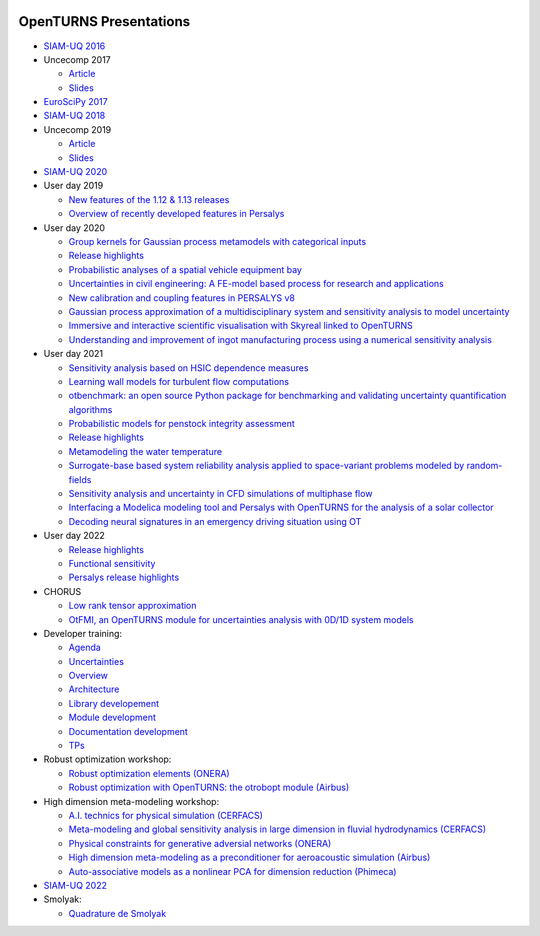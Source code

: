 .. image:: https://github.com/openturns/presentation/actions/workflows/build.yml/badge.svg?branch=master
    :target: https://github.com/openturns/presentation/actions/workflows/build.yml

=======================
OpenTURNS Presentations
=======================

- `SIAM-UQ 2016 <https://github.com/openturns/openturns.github.io/blob/master/presentation/master/siamuq-2016-OpenTURNS.pdf>`_

- Uncecomp 2017

  - `Article <https://github.com/openturns/openturns.github.io/blob/master/presentation/master/uncecomp-2017-article-OpenTURNS.pdf>`_
  - `Slides <https://github.com/openturns/openturns.github.io/blob/master/presentation/master/uncecomp-2017-slides-OpenTURNS.pdf>`_

- `EuroSciPy 2017 <https://github.com/openturns/openturns.github.io/blob/master/presentation/master/euroscipy-2017.pdf>`_

- `SIAM-UQ 2018 <https://github.com/openturns/openturns.github.io/blob/master/presentation/master/siamuq-2018-OpenTURNS.pdf>`_

- Uncecomp 2019

  - `Article <https://github.com/openturns/openturns.github.io/blob/master/presentation/master/uncecomp-2019-article-OpenTURNS.pdf>`_
  - `Slides <https://github.com/openturns/openturns.github.io/blob/master/presentation/master/uncecomp-2019-slides-OpenTURNS.pdf>`_

- `SIAM-UQ 2020 <https://github.com/openturns/openturns.github.io/blob/master/presentation/master/siamuq-2020-slides-OpenTURNS.pdf>`_

- User day 2019

  - `New features of the 1.12 & 1.13 releases <https://github.com/openturns/presentation/blob/master/userday2019/JU12_JulienS_RLN.pdf>`_
  - `Overview of recently developed features in Persalys <https://github.com/openturns/presentation/blob/master/userday2019/journee_OT_2019_06_07_Phimeca.pdf>`_

- User day 2020

  - `Group kernels for Gaussian process metamodels with categorical inputs <https://github.com/openturns/presentation/blob/master/userday2020/catkriging_talk-2.pdf>`_
  - `Release highlights <https://github.com/openturns/openturns.github.io/blob/master/presentation/master/userday2020relhi.pdf>`_
  - `Probabilistic analyses of a spatial vehicle equipment bay <https://github.com/openturns/presentation/blob/master/userday2020/JU_OT_2020_CNES-Study.pdf>`_
  - `Uncertainties in civil engineering: A FE-model based process for research and applications <https://github.com/openturns/presentation/blob/master/userday2020/kobe_OT_user_day_2020_v01.pdf>`_
  - `New calibration and coupling features in PERSALYS v8 <https://github.com/openturns/openturns.github.io/blob/master/presentation/master/UsersDay-2020-PERSALYS.pdf>`_
  - `Gaussian process approximation of a multidisciplinary system and sensitivity analysis to model uncertainty <https://github.com/openturns/presentation/blob/master/userday2020/ju_ot_dubreuil.pdf>`_
  - `Immersive and interactive scientific visualisation with Skyreal linked to OpenTURNS <https://github.com/openturns/presentation/blob/master/userday2020/Skyreal_OTUserDay_VisuScientific.pdf>`_
  - `Understanding and improvement of ingot manufacturing process using a numerical sensitivity analysis <https://github.com/openturns/presentation/blob/master/userday2020/DEMAY_OT_200619.pdf>`_

- User day 2021

  - `Sensitivity analysis based on HSIC dependence measures <https://github.com/openturns/presentation/blob/master/userday2021/JourneeOT_Marrel_Chabridon_Pelmatti_2021_06_11-V3.pdf>`_
  - `Learning wall models for turbulent flow computations <https://github.com/openturns/presentation/blob/master/userday2021/wall_models_JU_openturns.pdf>`_
  - `otbenchmark: an open source Python package for benchmarking and validating uncertainty quantification algorithms <https://github.com/openturns/presentation/blob/master/userday2021/jot_efekhari21.pdf>`_
  - `Probabilistic models for penstock integrity assessment <https://github.com/openturns/presentation/blob/master/userday2021/Persalys-Penstock.pdf>`_
  - `Release highlights <https://github.com/openturns/openturns.github.io/blob/master/presentation/master/userday2021relhi.pdf>`_
  - `Metamodeling the water temperature <https://github.com/openturns/openturns.github.io/blob/master/presentation/master/frasilOTUsers2021.pdf>`_
  - `Surrogate-base based system reliability analysis applied to space-variant problems modeled by random-fields <https://github.com/openturns/presentation/blob/master/userday2021/JU_OT_Amrane.pdf>`_
  - `Sensitivity analysis and uncertainty in CFD simulations of multiphase flow <https://github.com/openturns/presentation/blob/master/userday2021/JU_OT_chenry.pdf>`_
  - `Interfacing a Modelica modeling tool and Persalys with OpenTURNS for the analysis of a solar collector <https://github.com/openturns/presentation/blob/master/userday2021/modelica_persalys.pdf>`_
  - `Decoding neural signatures in an emergency driving situation using OT <https://github.com/openturns/presentation/blob/master/userday2021/Human_Monitoring.pdf>`_

- User day 2022

  - `Release highlights <https://github.com/openturns/openturns.github.io/blob/master/presentation/master/userday2022relhi.pdf>`_
  - `Functional sensitivity <https://github.com/openturns/openturns.github.io/blob/master/presentation/master/functional_sensitivity.pdf>`_
  - `Persalys release highlights <https://github.com/openturns/openturns.github.io/blob/master/presentation/master/UsersDay-2022-PERSALYS.pdf>`_

- CHORUS

  - `Low rank tensor approximation <https://github.com/openturns/openturns.github.io/blob/master/presentation/master/lowranktensor.pdf>`_
  - `OtFMI, an OpenTURNS module for uncertainties analysis with 0D/1D system models <https://github.com/openturns/openturns.github.io/blob/master/presentation/master/chorus-2017-otfmi.pdf>`_

- Developer training:

  - `Agenda <https://github.com/openturns/openturns.github.io/blob/master/presentation/master/agenda.pdf>`_
  - `Uncertainties <https://github.com/openturns/openturns.github.io/blob/master/presentation/master/uncertainties.pdf>`_
  - `Overview <https://github.com/openturns/openturns.github.io/blob/master/presentation/master/overview.pdf>`_
  - `Architecture <https://github.com/openturns/openturns.github.io/blob/master/presentation/master/architecture.pdf>`_
  - `Library developement <https://github.com/openturns/openturns.github.io/blob/master/presentation/master/library_development.pdf>`_
  - `Module development <https://github.com/openturns/openturns.github.io/blob/master/presentation/master/module_development.pdf>`_
  - `Documentation development <https://github.com/openturns/openturns.github.io/blob/master/presentation/master/doc_development.pdf>`_
  - `TPs <https://github.com/openturns/openturns.github.io/blob/master/presentation/master/tps.pdf>`_

- Robust optimization workshop:

  - `Robust optimization elements (ONERA) <https://github.com/openturns/openturns.github.io/blob/master/presentation/master/robust-optimization-onera.pdf>`_
  - `Robust optimization with OpenTURNS: the otrobopt module (Airbus) <https://github.com/openturns/openturns.github.io/blob/master/presentation/master/otrobopt-airbus.pdf>`_

- High dimension meta-modeling workshop:

  - `A.I. technics for physical simulation (CERFACS) <https://github.com/openturns/presentation/blob/master/high-dim-meta-2021/Apprentissage_GdeDimension_CERFACS.pdf>`_
  - `Meta-modeling and global sensitivity analysis in large dimension in fluvial hydrodynamics (CERFACS) <https://github.com/openturns/presentation/blob/master/high-dim-meta-2021/CERFACS-OpenTURNS_MetaModel_CERFACS.pdf>`_
  - `Physical constraints for generative adversial networks (ONERA) <https://github.com/openturns/presentation/blob/master/high-dim-meta-2021/GAN_nuages_OT_ONERA.pdf>`_
  - `High dimension meta-modeling as a preconditioner for aeroacoustic simulation (Airbus) <https://github.com/openturns/presentation/blob/master/high-dim-meta-2021/Metamodelisation_Goldstein_Airbus.pdf>`_
  - `Auto-associative models as a nonlinear PCA for dimension reduction (Phimeca) <https://github.com/openturns/presentation/blob/master/high-dim-meta-2021/modele_autoassociatif_PHIMECA.pdf>`_

- `SIAM-UQ 2022 <https://github.com/openturns/openturns.github.io/blob/master/presentation/master/siamuq-2022-slides-OpenTURNS.pdf>`_

- Smolyak:

  - `Quadrature de Smolyak <QuadratureSmolyak.pdf>`_

